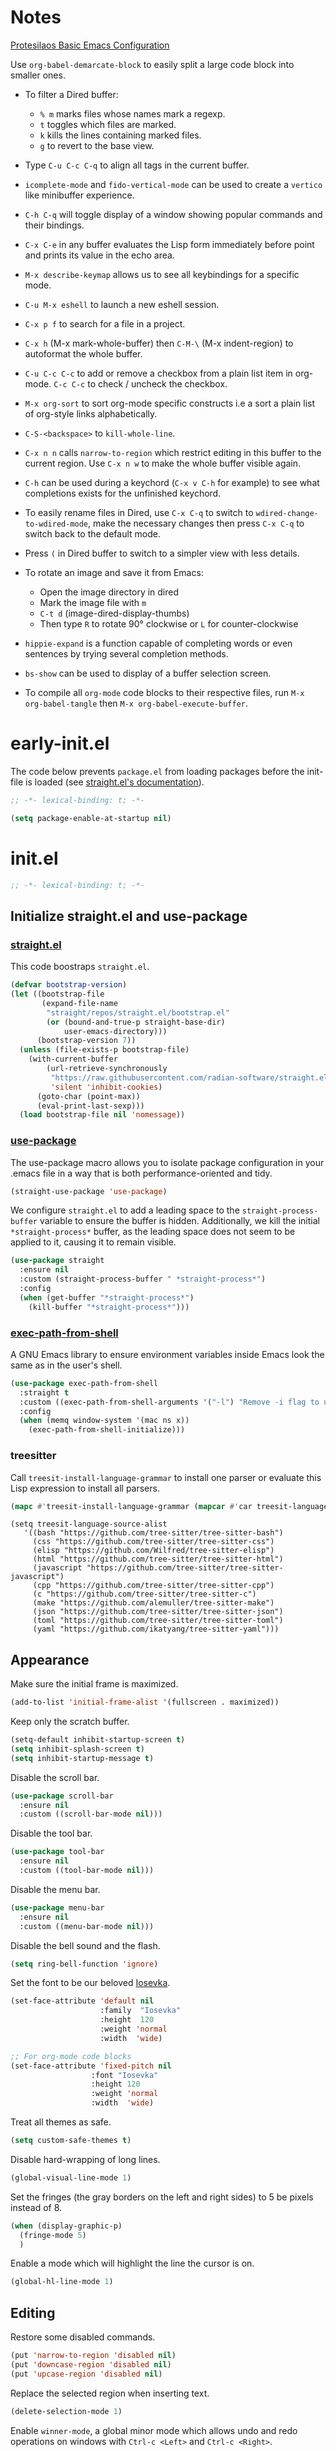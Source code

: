 #+startup: content indent
#+property: header-args :tangle "init.el"

* Notes

[[https://protesilaos.com/codelog/2024-11-28-basic-emacs-configuration/][Protesilaos Basic Emacs Configuration]]

Use =org-babel-demarcate-block= to easily split a large code block
into smaller ones.

- To filter a Dired buffer:
  - =% m= marks files whose names mark a regexp.
  - =t= toggles which files are marked.
  - =k= kills the lines containing marked files.
  - =g= to revert to the base view.

-  Type =C-u C-c C-q= to align all tags in the current buffer.
  
- =icomplete-mode= and =fido-vertical-mode= can be used to create a
  =vertico= like minibuffer experience.

- =C-h C-q= will toggle display of a window showing popular commands
  and their bindings.

- =C-x C-e= in any buffer evaluates the Lisp form immediately before
  point and prints its value in the echo area.

- =M-x describe-keymap= allows us to see all keybindings for a
  specific mode.

- =C-u M-x eshell= to launch a new eshell session.

- =C-x p f= to search for a file in a project.

- =C-x h= (M-x mark-whole-buffer) then =C-M-\= (M-x indent-region) to
  autoformat the whole buffer.

- =C-u C-c C-c= to add or remove a checkbox from a plain list item in
  org-mode. =C-c C-c= to check / uncheck the checkbox.

- =M-x org-sort= to sort org-mode specific constructs i.e a sort a
  plain list of org-style links alphabetically.

- =C-S-<backspace>= to =kill-whole-line=.

- =C-x n n= calls =narrow-to-region= which restrict editing in this
  buffer to the current region. Use =C-x n w= to make the whole buffer
  visible again.

- =C-h= can be used during a keychord (=C-x v C-h= for example) to see
  what completions exists for the unfinished keychord.

- To easily rename files in Dired, use =C-x C-q= to switch to
  =wdired-change-to-wdired-mode=, make the necessary changes then
  press =C-x C-q= to switch back to the default mode.

- Press =(= in Dired buffer to switch to a simpler view with less details.

- To rotate an image and save it from Emacs:
  - Open the image directory in dired
  - Mark the image file with =m=
  - =C-t d= (image-dired-display-thumbs)
  - Then type =R= to rotate 90° clockwise or =L= for counter-clockwise

- =hippie-expand= is a function capable of completing words or even
  sentences by trying several completion methods.

- =bs-show= can be used to display of a buffer selection screen.

- To compile all =org-mode= code blocks to their respective files, run
  =M-x org-babel-tangle= then =M-x org-babel-execute-buffer=.

* early-init.el

The code below prevents =package.el= from loading packages before the
init-file is loaded (see [[https://github.com/radian-software/straight.el?tab=readme-ov-file#getting-started][straight.el's documentation]]).

#+begin_src emacs-lisp :tangle "early-init.el"
  ;; -*- lexical-binding: t; -*-
#+end_src

#+begin_src emacs-lisp :tangle "early-init.el"
  (setq package-enable-at-startup nil)
#+end_src

* init.el

#+begin_src emacs-lisp
  ;; -*- lexical-binding: t; -*-
#+end_src

** Initialize straight.el and use-package
*** [[https://github.com/radian-software/straight.el][straight.el]]

This code boostraps =straight.el=.

#+begin_src emacs-lisp
  (defvar bootstrap-version)
  (let ((bootstrap-file
         (expand-file-name
          "straight/repos/straight.el/bootstrap.el"
          (or (bound-and-true-p straight-base-dir)
              user-emacs-directory)))
        (bootstrap-version 7))
    (unless (file-exists-p bootstrap-file)
      (with-current-buffer
          (url-retrieve-synchronously
           "https://raw.githubusercontent.com/radian-software/straight.el/develop/install.el"
           'silent 'inhibit-cookies)
        (goto-char (point-max))
        (eval-print-last-sexp)))
    (load bootstrap-file nil 'nomessage))
#+end_src

*** [[https://github.com/jwiegley/use-package][use-package]]

The use-package macro allows you to isolate package configuration in
your .emacs file in a way that is both performance-oriented and tidy.

#+begin_src emacs-lisp
  (straight-use-package 'use-package)
#+end_src

We configure =straight.el= to add a leading space to the
=straight-process-buffer= variable to ensure the buffer is
hidden. Additionally, we kill the initial =*straight-process*= buffer,
as the leading space does not seem to be applied to it, causing it to
remain visible.

#+begin_src emacs-lisp
  (use-package straight
    :ensure nil
    :custom (straight-process-buffer " *straight-process*")
    :config
    (when (get-buffer "*straight-process*")
      (kill-buffer "*straight-process*")))
#+end_src

*** [[https://github.com/purcell/exec-path-from-shell][exec-path-from-shell]]

A GNU Emacs library to ensure environment variables inside Emacs look
the same as in the user's shell.

#+begin_src emacs-lisp
  (use-package exec-path-from-shell
    :straight t
    :custom ((exec-path-from-shell-arguments '("-l") "Remove -i flag to use a faster, non-interactive shell."))
    :config
    (when (memq window-system '(mac ns x))
      (exec-path-from-shell-initialize)))
#+end_src

*** treesitter

Call =treesit-install-language-grammar= to install one parser or evaluate this Lisp expression to install all parsers.

#+begin_src emacs-lisp :tangle no
(mapc #'treesit-install-language-grammar (mapcar #'car treesit-language-source-alist))
#+end_src

#+begin_src emac-lisp
(setq treesit-language-source-alist
   '((bash "https://github.com/tree-sitter/tree-sitter-bash")
     (css "https://github.com/tree-sitter/tree-sitter-css")
     (elisp "https://github.com/Wilfred/tree-sitter-elisp")
     (html "https://github.com/tree-sitter/tree-sitter-html")
     (javascript "https://github.com/tree-sitter/tree-sitter-javascript")
     (cpp "https://github.com/tree-sitter/tree-sitter-cpp")
     (c "https://github.com/tree-sitter/tree-sitter-c")
     (make "https://github.com/alemuller/tree-sitter-make")
     (json "https://github.com/tree-sitter/tree-sitter-json")
     (toml "https://github.com/tree-sitter/tree-sitter-toml")
     (yaml "https://github.com/ikatyang/tree-sitter-yaml")))
#+end_src

** Appearance

Make sure the initial frame is maximized.

#+begin_src emacs-lisp
  (add-to-list 'initial-frame-alist '(fullscreen . maximized))
#+end_src

Keep only the scratch buffer.

#+begin_src emacs-lisp
  (setq-default inhibit-startup-screen t)
  (setq inhibit-splash-screen t)
  (setq inhibit-startup-message t)
#+end_src

Disable the scroll bar.

#+begin_src emacs-lisp
  (use-package scroll-bar
    :ensure nil
    :custom ((scroll-bar-mode nil)))
#+end_src

Disable the tool bar.

#+begin_src emacs-lisp
  (use-package tool-bar
    :ensure nil
    :custom ((tool-bar-mode nil)))
#+end_src

Disable the menu bar.

#+begin_src emacs-lisp
  (use-package menu-bar
    :ensure nil
    :custom ((menu-bar-mode nil)))
#+end_src

Disable the bell sound and the flash.

#+begin_src emacs-lisp
  (setq ring-bell-function 'ignore)
#+end_src

Set the font to be our beloved [[https://typeof.net/Iosevka/][Iosevka]].

#+begin_src emacs-lisp
  (set-face-attribute 'default nil
                      :family  "Iosevka"
                      :height  120
                      :weight 'normal
                      :width  'wide)

  ;; For org-mode code blocks  
  (set-face-attribute 'fixed-pitch nil
                    :font "Iosevka"
                    :height 120
                    :weight 'normal
                    :width  'wide)
#+end_src

Treat all themes as safe.

#+begin_src emacs-lisp
  (setq custom-safe-themes t)
#+end_src

Disable hard-wrapping of long lines.

#+begin_src emacs-lisp
  (global-visual-line-mode 1)
#+end_src

Set the fringes (the gray borders on the left and right sides) to 5 be
pixels instead of 8.

#+begin_src emacs-lisp
  (when (display-graphic-p) 
    (fringe-mode 5)
    )
#+end_src

Enable a mode which will highlight the line the cursor is on.

#+begin_src emacs-lisp
  (global-hl-line-mode 1)
#+end_src

** Editing

Restore some disabled commands.

#+begin_src emacs-lisp
  (put 'narrow-to-region 'disabled nil)
  (put 'downcase-region 'disabled nil)
  (put 'upcase-region 'disabled nil)
#+end_src

Replace the selected region when inserting text.

#+begin_src emacs-lisp
  (delete-selection-mode 1)
#+end_src

Enable =winner-mode=, a global minor mode which allows undo and redo
operations on windows with =Ctrl-c <Left>= and =Ctrl-c <Right>=.

#+begin_src emacs-lisp
  (use-package winner
    :ensure nil
    :custom ((winner-mode 1 "Enable winner-mode")))
#+end_src

** Time and battery

#+begin_src emacs-lisp
  (use-package time
    :commands world-clock
    :init
    (add-to-list 'tab-bar-format 'tab-bar-format-align-right 'append)
    (add-to-list 'tab-bar-format 'tab-bar-format-global 'append)
    :config
    (setq display-time-format "%d-%m-%Y %H:%M")
    (setq display-time-interval 60)
    (setq display-time-mail-directory nil)
    (setq display-time-default-load-average nil)
    :hook (after-init . display-time-mode))

  (use-package battery
    :hook (after-init . display-battery-mode))

  (setopt global-mode-string '("" display-time-string battery-mode-line-string))
#+end_src

** Tabs

#+begin_src emacs-lisp
  (defvar my/tab-numbers-alist
    '((0 . "0.")
      (1 . "1.")
      (2 . "2.")
      (3 . "3.")
      (4 . "4.")
      (5 . "5.")
      (6 . "6.")
      (7 . "7.")
      (8 . "8.")
      (9 . "9."))
    "Alist of integers to strings.")

  (defun my/tab-bar-tab-name-format-default (tab i)
    (let ((current-p (eq (car tab) 'current-tab))
          (tab-num (if (and tab-bar-tab-hints (< i 10))
                       (alist-get i my/tab-numbers-alist) "")))
      (propertize
       (concat " " tab-num " " (alist-get 'name tab) " ")
       'face (funcall tab-bar-tab-face-function tab))))
#+end_src

#+begin_src emacs-lisp
  (use-package tab-bar
    :ensure nil

    :init
    (setq tab-bar-tab-name-format-function #'my/tab-bar-tab-name-format-default)

    :config
    (tab-bar-mode 1)
    (setq tab-bar-separator " ")
    (setq tab-bar-tab-hints t)

    :custom
    (tab-bar-format '(tab-bar-format-tabs
                      tab-bar-separator
                      tab-bar-format-align-right
                      tab-bar-format-global))

    :bind
    (("C-c t n" . tab-new)
     ("C-c t k" . tab-close)
     ("C-c t f" . tab-next)
     ("C-c t p" . tab-previous)
     ("C-c t 1" . (lambda () (interactive) (tab-bar-select-tab 1)))
     ("C-c t 2" . (lambda () (interactive) (tab-bar-select-tab 2)))
     ("C-c t 3" . (lambda () (interactive) (tab-bar-select-tab 3)))
     ("C-c t 4" . (lambda () (interactive) (tab-bar-select-tab 4)))
     ("C-c t 5" . (lambda () (interactive) (tab-bar-select-tab 5)))
     ("C-c t 6" . (lambda () (interactive) (tab-bar-select-tab 6)))
     ("C-c t 7" . (lambda () (interactive) (tab-bar-select-tab 7)))
     ("C-c t 8" . (lambda () (interactive) (tab-bar-select-tab 8)))
     ("C-c t 9" . (lambda () (interactive) (tab-bar-select-tab 9)))))
#+end_src

** File management

#+begin_src emacs-lisp
  (use-package files
    :ensure nil
    :custom ((make-backup-files nil "Do not make backup files on save buffer.")
  	   (auto-save-default nil "Do not auto-save of every file-visiting buffer.")
  	   (create-lockfiles  nil "Do not use lock-files.")
  	   (require-final-newline t "Ends file with a newline.")
  	   (delete-by-moving-to-trash t "Use the system's trash can"))
    :hook (before-save . #'delete-trailing-whitespace))
#+end_src

#+begin_src emacs-lisp
  (use-package dired
    :ensure nil
    :config (put 'dired-find-alternate-file 'disabled nil)
    :custom (dired-dwim-target t "Make Dired try to guess a default target directory."))
#+end_src

** Keybindings

Enable =which-key-mode= which is part of Emacs as of Emacs 30.

#+begin_src emacs-lisp
  (which-key-mode 1)
#+end_src

Disable right =option= key to avoid conflict with my =qwerty-fr=
keyboard layout.

#+begin_src emacs-lisp
  (setq mac-right-option-modifier nil)
#+end_src

Unbind =suspend-frame= since it is annoying and not useful to me.

#+begin_src emacs-lisp
  (global-unset-key "\C-z")
#+end_src

Unbind =save-buffers-kill-terminal= since it is really easy to type inadvertently.

#+begin_src emacs-lisp
  (global-unset-key "\C-x\ \C-c")
#+end_src

** Org

=org-startup-with-inline-images= can be toggled on a file per file
basis using =#+STARTUP: inlineimages= or =#+STARTUP: noinlineimages=

#+begin_src emacs-lisp
  (use-package org
    :straight t
    :config
    (setq org-M-RET-may-split-line '((default . nil)))
    (setq org-insert-heading-respect-content t)
    (setq org-confirm-babel-evaluate nil)
    (setq org-log-done 'time)
    (setq org-log-into-drawer t)
    (setq org-tags-column -80)
    (setq org-startup-with-inline-images t)
    (setq org-directory "~/Documents/Notes/")
    (setq my-org-agenda-file "20250218T124152--agenda__meta.org")
    (setq org-agenda-files (list (concat org-directory my-org-agenda-file)))
    :hook (dired-mode . dired-hide-details-mode))
#+end_src

** Packages
*** [[https://github.com/protesilaos/ef-themes][ef-themes]] / [[https://github.com/protesilaos/doric-themes][doric-themes]]

#+begin_src emacs-lisp
  (use-package ef-themes
    :straight t)

  (use-package doric-themes
    :straight (doric-themes :type git :host github :repo "protesilaos/doric-themes"))
#+end_src

*** [[https://github.com/hadronzoo/theme-changer][theme-changer]]

Given a location and day/night color themes, this file provides a
change-theme function that selects the appropriate theme based on
whether it is day or night. It will continue to change themes at
sunrise and sunset.

#+begin_src emacs-lisp
  (use-package theme-changer
    :straight t
    :config
    (setq calendar-location-name "Rennes"
          calendar-latitude 48.08
  	calendar-longitude -1.68)
    (change-theme 'doric-fire 'doric-water))
#+end_src

*** [[https://gitlab.com/phillord/org-drill][org-drill]]

=org-drill= is an extension for =org-mode= which allows us to use
=.org= files to produce flashcards to be memorised using spaced repetion.

#+begin_src emacs-lisp
  (use-package org-drill
    :straight t)
#+end_src

*** [[https://github.com/minad/vertico][vertico]]

Vertico provides a performant and minimalistic vertical completion UI
based on the default completion system.

#+begin_src emacs-lisp
  (use-package vertico
    :straight t
    :custom ((vertico-mode t "Enable vertico-mode")))
#+end_src

*** [[https://github.com/minad/consult][consult]]

Consult provides search and navigation commands based on the Emacs
completion function completing-read.

#+begin_src emacs-lisp
  ;; Example configuration for Consult
  (use-package consult
    :straight t
    ;; Replace bindings. Lazily loaded by `use-package'.
    :bind (;; C-c bindings in `mode-specific-map'
  	 ("C-s" . consult-line)
  	 ("s-f" . consult-line)
           ("C-c M-x" . consult-mode-command)
           ("C-c h" . consult-history)
           ("C-c k" . consult-kmacro)
           ("C-c m" . consult-man)
           ("C-c i" . consult-info)
           ([remap Info-search] . consult-info)
           ;; C-x bindings in `ctl-x-map'
           ("C-x M-:" . consult-complex-command)     ;; orig. repeat-complex-command
           ("C-x b" . consult-buffer)                ;; orig. switch-to-buffer
           ("C-x 4 b" . consult-buffer-other-window) ;; orig. switch-to-buffer-other-window
           ("C-x 5 b" . consult-buffer-other-frame)  ;; orig. switch-to-buffer-other-frame
           ("C-x t b" . consult-buffer-other-tab)    ;; orig. switch-to-buffer-other-tab
           ("C-x r b" . consult-bookmark)            ;; orig. bookmark-jump
           ("C-x p b" . consult-project-buffer)      ;; orig. project-switch-to-buffer
           ;; Custom M-# bindings for fast register access
           ("M-#" . consult-register-load)
           ("M-'" . consult-register-store)          ;; orig. abbrev-prefix-mark (unrelated)
           ("C-M-#" . consult-register)
           ;; Other custom bindings
           ("M-y" . consult-yank-pop)                ;; orig. yank-pop
           ;; M-g bindings in `goto-map'
           ("M-g e" . consult-compile-error)
           ("M-g f" . consult-flymake)               ;; Alternative: consult-flycheck
           ("M-g g" . consult-goto-line)             ;; orig. goto-line
           ("M-g M-g" . consult-goto-line)           ;; orig. goto-line
           ("M-g o" . consult-outline)               ;; Alternative: consult-org-heading
           ("M-g m" . consult-mark)
           ("M-g k" . consult-global-mark)
           ("M-g i" . consult-imenu)
           ("M-g I" . consult-imenu-multi)
           ;; M-s bindings in `search-map'
           ("M-s d" . consult-find)                  ;; Alternative: consult-fd
           ("M-s c" . consult-locate)
           ("M-s g" . consult-grep)
           ("M-s G" . consult-git-grep)
           ("M-s r" . consult-ripgrep)
           ("M-s l" . consult-line)
           ("M-s L" . consult-line-multi)
           ("M-s k" . consult-keep-lines)
           ("M-s u" . consult-focus-lines)
           ;; Isearch integration
           ("M-s e" . consult-isearch-history)
           :map isearch-mode-map
           ("M-e" . consult-isearch-history)         ;; orig. isearch-edit-string
           ("M-s e" . consult-isearch-history)       ;; orig. isearch-edit-string
           ("M-s l" . consult-line)                  ;; needed by consult-line to detect isearch
           ("M-s L" . consult-line-multi)            ;; needed by consult-line to detect isearch
           ;; Minibuffer history
           :map minibuffer-local-map
           ("M-s" . consult-history)                 ;; orig. next-matching-history-element
           ("M-r" . consult-history))                ;; orig. previous-matching-history-element

    ;; Enable automatic preview at point in the *Completions* buffer. This is
    ;; relevant when you use the default completion UI.
    :hook (completion-list-mode . consult-preview-at-point-mode)

    ;; The :init configuration is always executed (Not lazy)
    :init

    ;; Tweak the register preview for `consult-register-load',
    ;; `consult-register-store' and the built-in commands.  This improves the
    ;; register formatting, adds thin separator lines, register sorting and hides
    ;; the window mode line.
    (advice-add #'register-preview :override #'consult-register-window)
    (setq register-preview-delay 0.5)

    ;; Use Consult to select xref locations with preview
    (setq xref-show-xrefs-function #'consult-xref
          xref-show-definitions-function #'consult-xref)

    ;; Configure other variables and modes in the :config section,
    ;; after lazily loading the package.
    :config

    ;; Optionally configure preview. The default value
    ;; is 'any, such that any key triggers the preview.
    ;; (setq consult-preview-key 'any)
    ;; (setq consult-preview-key "M-.")
    ;; (setq consult-preview-key '("S-<down>" "S-<up>"))
    ;; For some commands and buffer sources it is useful to configure the
    ;; :preview-key on a per-command basis using the `consult-customize' macro.
    (consult-customize
     consult-theme :preview-key '(:debounce 0.2 any)
     consult-ripgrep consult-git-grep consult-grep consult-man
     consult-bookmark consult-recent-file consult-xref
     consult--source-bookmark consult--source-file-register
     consult--source-recent-file consult--source-project-recent-file
     ;; :preview-key "M-."
     :preview-key '(:debounce 0.4 any))

    ;; Optionally configure the narrowing key.
    ;; Both < and C-+ work reasonably well.
    (setq consult-narrow-key "<") ;; "C-+"

    ;; Optionally make narrowing help available in the minibuffer.
    ;; You may want to use `embark-prefix-help-command' or which-key instead.
    ;; (keymap-set consult-narrow-map (concat consult-narrow-key " ?") #'consult-narrow-help)
    )
#+end_src

*** [[https://github.com/minad/marginalia][marginalia]]

#+begin_src emacs-lisp
  (use-package marginalia
    :straight t
    :custom ((marginalia-mode t "Enable marginalia-mode")))
#+end_src

*** [[https://github.com/Wilfred/helpful][helpful]]

Helpful is an alternative to the built-in Emacs help that provides
much more contextual information.
  
#+begin_src emacs-lisp
  (use-package helpful
    :straight t
    :bind
    (("C-h f" . helpful-callable)
     ("C-h v" . helpful-variable)
     ("C-h k" . helpful-key)
     ("C-h x" . helpful-command)
     ("C-c C-d" . helpful-at-point)
     ("C-h F" . helpful-function)))
#+end_src

*** [[https://github.com/akermu/emacs-libvterm][vterm]]

Emacs-libvterm (vterm) is fully-fledged terminal emulator inside GNU
Emacs based on libvterm, a C library. As a result of using compiled
code (instead of elisp), emacs-libvterm is fully capable, fast, and it
can seamlessly handle large outputs.

#+begin_src emacs-lisp
  (use-package vterm
    :straight t
    :hook (vterm-mode . (lambda () (setq-local global-hl-line-mode nil)))
    :custom (initial-buffer-choice 'vterm))
#+end_src

*** [[https://github.com/protesilaos/denote][denote]]

Denote is a simple note-taking tool for Emacs. It is based on the idea
that notes should follow a predictable and descriptive file-naming
scheme.

#+begin_src emacs-lisp
        (use-package denote
          :straight t
          :config
          (setq denote-directory (expand-file-name "~/Documents/Notes/"))
          (setq denote-dired-directories (list (expand-file-name "~/Documents/Notes/")))
          :hook (dired-mode . denote-dired-mode))
#+end_src

*** [[https://github.com/oantolin/orderless][orderless]]

This package provides an =orderless= completion style that divides the
pattern into space-separated components, and matches candidates that
match all of the components in any order.

#+begin_src emacs-lisp
  (use-package orderless
  :straight t
  :custom
  (completion-styles '(orderless basic))
  (completion-category-overrides '((file (styles basic partial-completion))))
  (completion-category-overrides '((eglot (styles . (orderless flex))))))
#+end_src

*** [[https://github.com/minad/corfu][corfu]]

Corfu enhances in-buffer completion with a small completion popup.

#+begin_src emacs-lisp
  (use-package corfu
    :straight t
    :custom
    (corfu-cycle t)                ;; Enable cycling for `corfu-next/previous'
    ;; (corfu-quit-at-boundary nil)   ;; Never quit at completion boundary
    ;; (corfu-quit-no-match nil)      ;; Never quit, even if there is no match
    ;; (corfu-preview-current nil)    ;; Disable current candidate preview
    ;; (corfu-preselect 'prompt)      ;; Preselect the prompt
    ;; (corfu-on-exact-match nil)     ;; Configure handling of exact matches

    ;; Enable Corfu only for certain modes. See also `global-corfu-modes'.
    ;; :hook ((prog-mode . corfu-mode)
    ;;        (shell-mode . corfu-mode)
    ;;        (eshell-mode . corfu-mode))

    ;; Recommended: Enable Corfu globally.  This is recommended since Dabbrev can
    ;; be used globally (M-/).  See also the customization variable
    ;; `global-corfu-modes' to exclude certain modes.
    :init
    (global-corfu-mode))

  ;; A few more useful configurations...
  (use-package emacs
    :custom
    ;; TAB cycle if there are only few candidates
    ;; (completion-cycle-threshold 3)

    ;; Enable indentation+completion using the TAB key.
    ;; `completion-at-point' is often bound to M-TAB.
    (tab-always-indent 'complete)

    ;; Emacs 30 and newer: Disable Ispell completion function.
    ;; Try `cape-dict' as an alternative.
    (text-mode-ispell-word-completion nil)

    ;; Hide commands in M-x which do not apply to the current mode.  Corfu
    ;; commands are hidden, since they are not used via M-x. This setting is
    ;; useful beyond Corfu.
    (read-extended-command-predicate #'command-completion-default-include-p))
#+end_src

*** [[https://github.com/susam/devil][devil]]

By default, Devil mode rebinds the comma key to activate Devil. Once
activated, Devil reads a so-called Devil key sequence from you. As you
type your Devil key sequence, Devil translates the key sequence to a
regular Emacs key sequence. If any command is bound to the translated
Emacs key sequence, Devil runs that command and then deactivates
itself.

#+begin_src emacs-lisp
  (use-package devil
    :straight t
    :config
    (global-devil-mode))
#+end_src

*** [[https://github.com/minad/jinx][jinx]]

Jinx is a fast just-in-time spell-checker for Emacs. Jinx highlights
misspelled words in the text of the visible portion of the buffer. For
efficiency, Jinx highlights misspellings lazily, recognizes window
boundaries and text folding, if any. For example, when unfolding or
scrolling, only the newly visible part of the text is checked if it
has not been checked before. Each misspelling can be corrected from a
list of dictionary words presented as a completion menu.

On Debian-based systems you can install new dictionaries with =sudo apt-get install aspell-en hunspell-fr=.

#+begin_src emacs-lisp
  (use-package jinx
    :straight t
    :hook ((LaTeX-mode . jinx-mode)
  (latex-mode . jinx-mode)
  (markdown-mode . jinx-mode)
  (org-mode . jinx-mode))
    :custom ((jinx-languages "fr_FR en_US" "Dictionary language codes, as a string separated by whitespace."))
    :bind (("M-$" . jinx-correct)
  	 ("C-M-$" . jinx-languages)))
#+end_src

*** [[https://github.com/magit/magit][magit]]

Magit is an interface to the version control system Git, implemented as an Emacs package.

#+begin_src emacs-lisp
  (use-package magit
    :straight t)
#+end_src

** Custom

This function allows us to sort CSS classes in alphabetical order,
which is especially useful when writing atomic CSS.

#+begin_src emacs-lisp
(defun my-html-sort-classes ()
  "Sort CSS classes in alphabetical order in an HTML document."
  (interactive)
  (save-excursion
    (while (search-forward "class=\"" nil t)
      (setq begin (point))
      (setq end (- (search-forward "\"" nil t) 1))
      (sort-regexp-fields nil "\\(\\sw\\|\\s_\\)+" "\\&" begin end))))

    (with-eval-after-load 'mhtml-mode
      (keymap-set mhtml-mode-map "C-c f" 'my-html-sort-classes))
#+end_src

This function allows us to create a =.pdf= file from Dired using the
marked files.

#+begin_src emacs-lisp
  (defun my-dired-image-to-pdf ()
    "In a Dired buffer, this function creates a PDF file from the marked
  image files using ImageMagick."
    (interactive)
    (setq filename (read-string "Enter filename: "))
    (shell-command (format "magick %s -quality 75 %s.pdf" (mapconcat 'identity (dired-get-marked-files) " ") filename))
    (revert-buffer))
#+end_src

This function allows us to create a backup of our files from inside
Emacs.

#+begin_src emacs-lisp
  (defun my-create-backup ()
    "Create a tar archive of specified directories with a name based on the
  current date and time."
    (interactive)
    (let* ((tar-flags "-cf")
           (backup-dir "/Users/matthieu/Sauvegardes")
           (backup-name (format "%s/%s.tar" backup-dir (format-time-string "%y-%m-%d-%H%M%S")))
           (backup-files '("/Users/matthieu/Documents"
                           "/Users/matthieu/.emacs.d")))
      (let ((process (apply 'start-process "Archive" nil "tar" tar-flags backup-name backup-files)))
        (set-process-sentinel process
                              (lambda (proc event)
                                (if (eq (process-status proc) 'exit)
                                    (let ((exit-code (process-exit-status proc)))
                                      (if (eq exit-code 0)
                                          (message "Archive has been created successfully.")
                                        (message "Error creating archive. Exit code: %d" exit-code)))
                                  (message "Process is still running...")))))))
#+end_src

These functions allow me to control Plex Media Server from Emacs.

#+begin_src emacs-lisp
  (defun my-start-plex-and-caffeinate ()
    (interactive)
    "Starts Plex Media Server and caffeinate"
    (start-process "Plex" nil "open" "/Applications/Plex Media Server.app")
    (start-process "caffeinate" nil "caffeinate"))

  (defun my-stop-plex-and-caffeinate ()
    (interactive)
    "Stops Plex Media Server and caffeinate"
    (setq plex-pid (string-to-number
                    (shell-command-to-string "pgrep 'Plex Media Server'"))
  	caffeinate-pid (string-to-number
  			(shell-command-to-string "pgrep 'caffeinate'")))
    (shell-command (format "kill -9 %s %s" plex-pid caffeinate-pid) nil nil))
#+end_src

This function allow me to sort all headings in an org-mode buffer.

#+begin_src emacs-lisp
    (defun my-org-sort-all ()
      "Sort all headings in the buffer by tags, then by TODO order, align all
    the tags and collapse all subtrees."
      (interactive)
      (save-excursion
        (goto-char (point-min))
        (org-sort-entries t ?r nil nil "TAGS")
        (goto-char (point-min))
        (org-sort-entries t ?o)
        (org-align-tags t)
        (org-overview)))

    (add-hook 'before-save-hook
              (lambda ()
                (when (and (eq major-mode 'org-mode)
                           (member (file-name-nondirectory (buffer-file-name))
                                   '("20250218T124152--agenda__meta.org"
                                     "20250206T163402--liste-de-course__self.org"
  				   "20250213T160103--liste-voyage__self.org")))
                  (my-org-sort-all))))
#+end_src

This function allows us to easily copy an org-mode link URL to the
kill ring.

#+begin_src emacs-lisp
(defun my/org-link-copy (&optional arg)
  "Extract URL from org-mode link and add it to the kill ring."
  (interactive "P")
  (let* ((link (org-element-lineage (org-element-context) '(link) t))
          (type (org-element-property :type link))
          (url (org-element-property :path link))
          (url (concat type ":" url)))
    (kill-new url)
    (message (concat "Copied URL: " url))))

(define-key org-mode-map (kbd "C-x C-l") 'my/org-link-copy)
#+end_src
